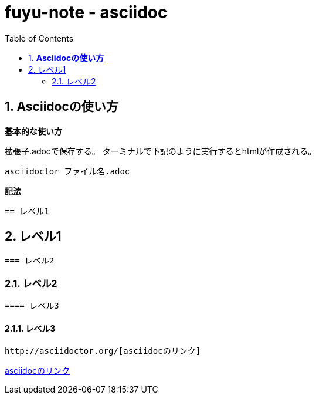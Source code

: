 :toc: left
:toctitle: 目次
:sectnums:
:sectanchors:
:sectinks:
:chapter-label:

= fuyu-note - asciidoc

== *Asciidocの使い方*

*基本的な使い方*

拡張子.adocで保存する。 
ターミナルで下記のように実行するとhtmlが作成される。 

 asciidoctor ファイル名.adoc

*記法*

 == レベル1

== レベル1

 === レベル2

=== レベル2

 ==== レベル3

==== レベル3

 http://asciidoctor.org/[asciidocのリンク]

http://asciidoctor.org/[asciidocのリンク]


